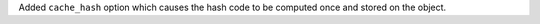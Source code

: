 Added ``cache_hash`` option which causes the hash code to be computed once and stored on the object.
